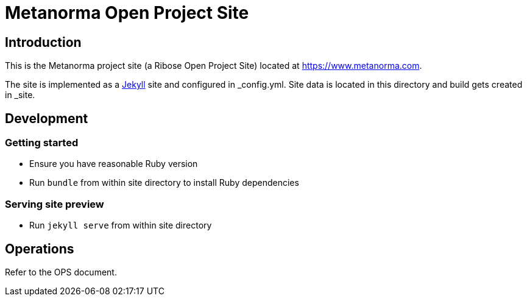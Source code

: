 = Metanorma Open Project Site

== Introduction

This is the Metanorma project site (a Ribose Open Project Site) located at https://www.metanorma.com.

The site is implemented as a https://jekyllrb.com[Jekyll] site and configured
in _config.yml. Site data is located in this directory and build gets created
in _site.

== Development

=== Getting started

* Ensure you have reasonable Ruby version
* Run `bundle` from within site directory to install Ruby dependencies

=== Serving site preview

* Run `jekyll serve` from within site directory

== Operations

Refer to the OPS document.
